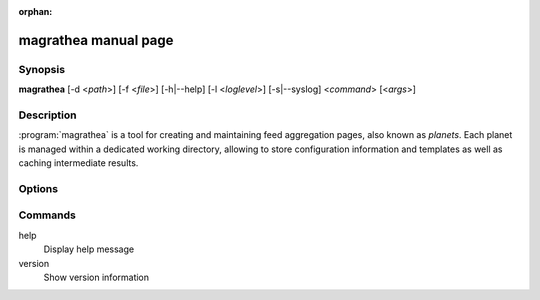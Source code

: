 :orphan:

magrathea manual page
=====================

Synopsis
--------

**magrathea** [-d <*path*>] [-f <*file*>] [-h|--help] [-l <*loglevel*>] [-s|--syslog] <*command*> [<*args*>]


Description
-----------

:program:`magrathea` is a tool for creating and maintaining feed aggregation pages, also known as *planets*.
Each planet is managed within a dedicated working directory, allowing to store configuration information and
templates as well as caching intermediate results.


Options
-------


Commands
--------

help
   Display help message

version
   Show version information
